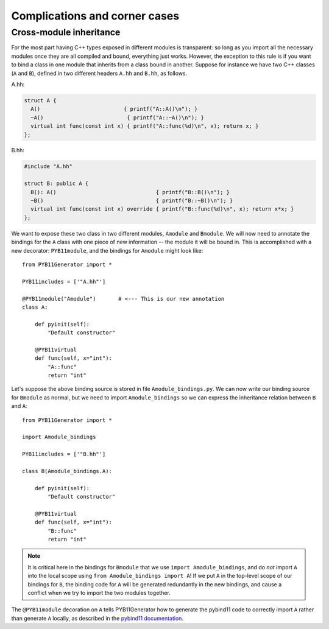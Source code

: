 .. _complications:

==============================
Complications and corner cases
==============================

.. _cross-module-inheritance:

------------------------
Cross-module inheritance
------------------------

For the most part having C++ types exposed in different modules is transparent: so long as you import all the necessary modules once they are all compiled and bound, everything just works.  However, the exception to this rule is if you want to bind a class in one module that inherits from a class bound in another.   Suppose for instance we have two C++ classes (``A`` and ``B``), defined in two different headers ``A.hh`` and ``B.hh``, as follows.

A.hh:

.. code-block:: cpp

  struct A {
    A()                          { printf("A::A()\n"); }
    ~A()                          { printf("A::~A()\n"); }
    virtual int func(const int x) { printf("A::func(%d)\n", x); return x; }
  };

B.hh:

.. code-block:: cpp

  #include "A.hh"

  struct B: public A {
    B(): A()                               { printf("B::B()\n"); }
    ~B()                                   { printf("B::~B()\n"); }
    virtual int func(const int x) override { printf("B::func(%d)\n", x); return x*x; }
  };


We want to expose these two class in two different modules, ``Amodule`` and ``Bmodule``.  We will now need to annotate the bindings for the ``A`` class with one piece of new information -- the module it will be bound in.  This is accomplished with a new decorator: ``PYB11module``, and the bindings for ``Amodule`` might look like::

  from PYB11Generator import *

  PYB11includes = ['"A.hh"']

  @PYB11module("Amodule")       # <--- This is our new annotation
  class A:

      def pyinit(self):
          "Default constructor"

      @PYB11virtual
      def func(self, x="int"):
          "A::func"
          return "int"

Let's suppose the above binding source is stored in file ``Amodule_bindings.py``.  We can now write our binding source for ``Bmodule`` as normal, but we need to import ``Amodule_bindings`` so we can express the inheritance relation between ``B`` and ``A``::

  from PYB11Generator import *

  import Amodule_bindings

  PYB11includes = ['"B.hh"']

  class B(Amodule_bindings.A):

      def pyinit(self):
          "Default constructor"

      @PYB11virtual
      def func(self, x="int"):
          "B::func"
          return "int"

.. Note::

   It is critical here in the bindings for ``Bmodule`` that we use ``import Amodule_bindings``, and do *not* import ``A`` into the local scope using ``from Amodule_bindings import A``!  If we put ``A`` in the top-level scope of our bindings for ``B``, the binding code for ``A`` will be generated redundantly in the new bindings, and cause a conflict when we try to import the two modules together.

The ``@PYB11module`` decoration on ``A`` tells PYB11Generator how to generate the pybind11 code to correctly import ``A`` rather than generate ``A`` locally, as described in the `pybind11 documentation <https://pybind11.readthedocs.io/en/stable/advanced/misc.html#partitioning-code-over-multiple-extension-modules>`_.

